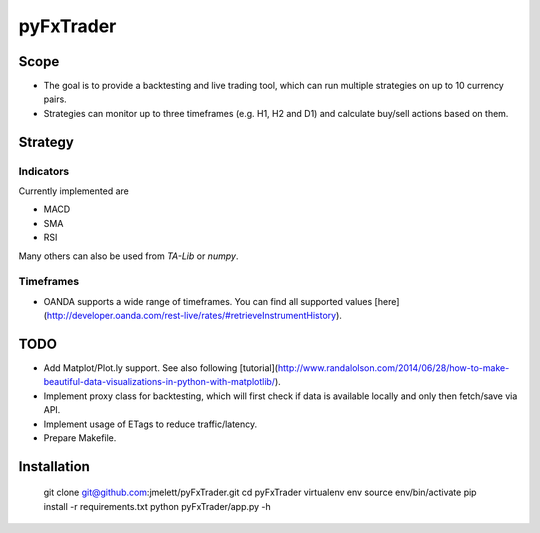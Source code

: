 ==========
pyFxTrader
==========


Scope
=====

* The goal is to provide a backtesting and live trading tool, which can run
  multiple strategies on up to 10 currency pairs.
* Strategies can monitor up to three timeframes (e.g. H1, H2 and D1) and 
  calculate buy/sell actions based on them.


Strategy
========

Indicators
----------

Currently implemented are

* MACD
* SMA
* RSI

Many others can also be used from `TA-Lib` or `numpy`.


Timeframes
----------

* OANDA supports a wide range of timeframes. You can find all supported values [here](http://developer.oanda.com/rest-live/rates/#retrieveInstrumentHistory).


TODO
====

* Add Matplot/Plot.ly support. See also following [tutorial](http://www.randalolson.com/2014/06/28/how-to-make-beautiful-data-visualizations-in-python-with-matplotlib/).
* Implement proxy class for backtesting, which will first check if data is 
  available locally and only then fetch/save via API.
* Implement usage of ETags to reduce traffic/latency.
* Prepare Makefile.


Installation
============

    git clone git@github.com:jmelett/pyFxTrader.git
    cd pyFxTrader
    virtualenv env
    source env/bin/activate
    pip install -r requirements.txt
    python pyFxTrader/app.py -h
